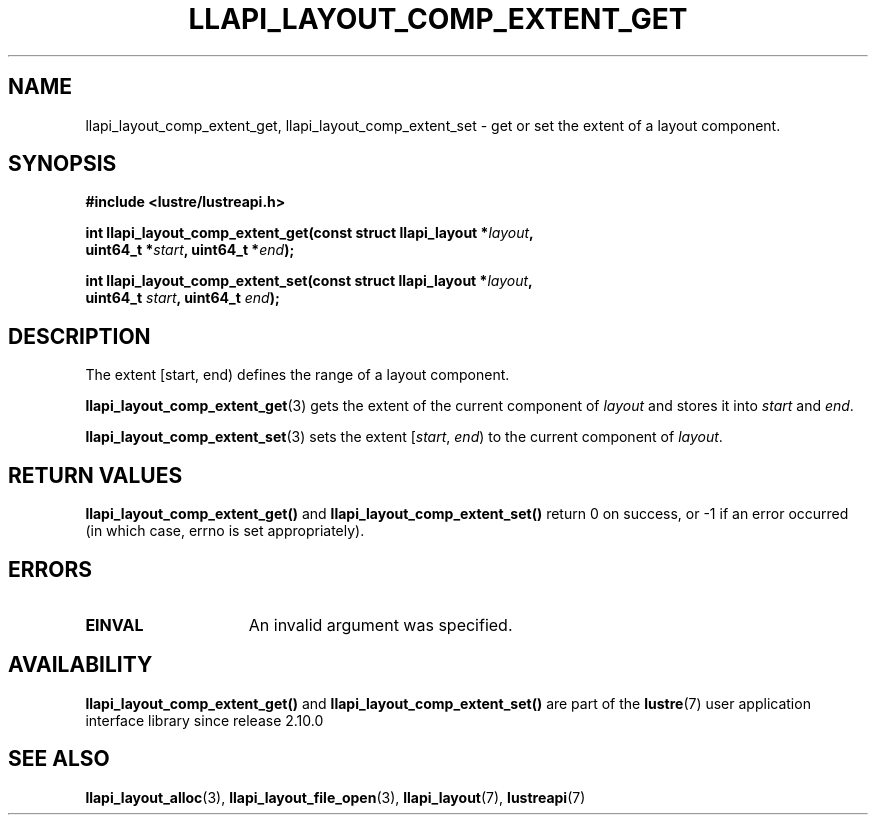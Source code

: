 .TH LLAPI_LAYOUT_COMP_EXTENT_GET 3 2024-08-27 "Lustre User API" "Lustre Library Functions"
.SH NAME
llapi_layout_comp_extent_get, llapi_layout_comp_extent_set \- get or set the extent of a layout component.
.SH SYNOPSIS
.nf
.B #include <lustre/lustreapi.h>
.PP
.BI "int llapi_layout_comp_extent_get(const struct llapi_layout *" layout ",
.BI "                                 uint64_t *" start ", uint64_t *" end );
.PP
.BI "int llapi_layout_comp_extent_set(const struct llapi_layout *" layout ",
.BI "                                 uint64_t " start ", uint64_t "end );
.fi
.SH DESCRIPTION
The extent [start, end) defines the range of a layout component.
.PP
.BR llapi_layout_comp_extent_get (3)
gets the extent of the current component of
.I layout
and stores it into
.I start
and
.IR end .
.PP
.BR llapi_layout_comp_extent_set (3)
sets the extent
.RI [ start ", " end )
to the current component of
.IR layout .
.SH RETURN VALUES
.B llapi_layout_comp_extent_get()
and
.B llapi_layout_comp_extent_set()
return 0 on success, or -1 if an error occurred (in which case, errno is
set appropriately).
.SH ERRORS
.TP 15
.B EINVAL
An invalid argument was specified.
.SH AVAILABILITY
.B llapi_layout_comp_extent_get()
and
.B llapi_layout_comp_extent_set()
are part of the
.BR lustre (7)
user application interface library since release 2.10.0
.\" Added in commit v2_9_55_0-18-gc4702b7443
.SH SEE ALSO
.BR llapi_layout_alloc (3),
.BR llapi_layout_file_open (3),
.BR llapi_layout (7),
.BR lustreapi (7)
